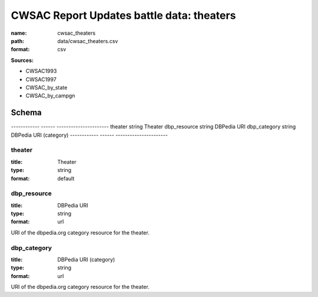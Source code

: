 ##########################################
CWSAC Report Updates battle data: theaters
##########################################

:name: cwsac_theaters
:path: data/cwsac_theaters.csv
:format: csv



**Sources:**

- CWSAC1993

- CWSAC1997

- CWSAC_by_state

- CWSAC_by_campgn

Schema
======

------------  ------  ----------------------
theater       string  Theater
dbp_resource  string  DBPedia URI
dbp_category  string  DBPedia URI (category)
------------  ------  ----------------------

theater
-------

:title: Theater
:type: string
:format: default





       
dbp_resource
------------

:title: DBPedia URI
:type: string
:format: url


URI of the dbpedia.org category resource for the theater.


       
dbp_category
------------

:title: DBPedia URI (category)
:type: string
:format: url


URI of the dbpedia.org category resource for the theater.


       

